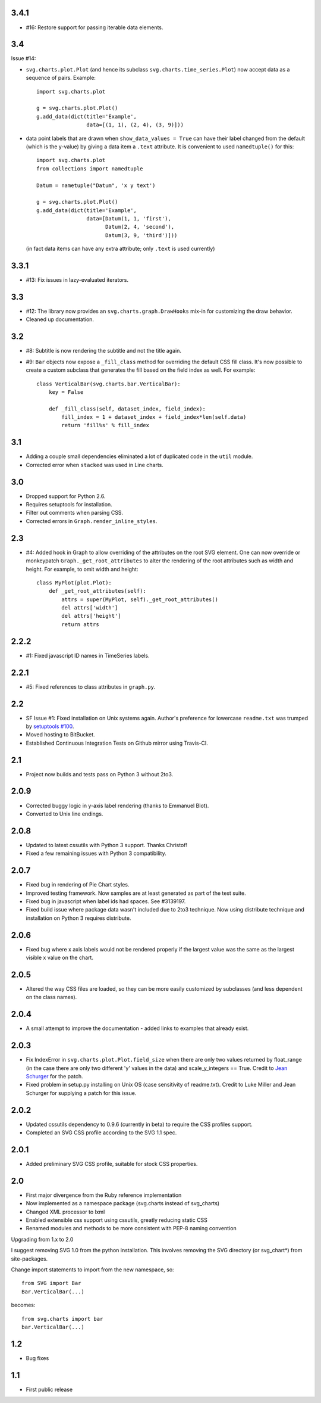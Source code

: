 3.4.1
=====

* #16: Restore support for passing iterable data elements.

3.4
===

Issue #14:

* ``svg.charts.plot.Plot``
  (and hence its subclass ``svg.charts.time_series.Plot``)
  now accept data as a sequence of pairs.  Example::

      import svg.charts.plot

      g = svg.charts.plot.Plot()
      g.add_data(dict(title='Example',
                      data=[(1, 1), (2, 4), (3, 9)]))

* data point labels that are drawn when
  ``show_data_values = True`` can have their label changed
  from the default (which is the y-value) by giving a data item
  a ``.text`` attribute.
  It is convenient to used ``namedtuple()`` for this::

      import svg.charts.plot
      from collections import namedtuple

      Datum = nametuple("Datum", 'x y text')

      g = svg.charts.plot.Plot()
      g.add_data(dict(title='Example',
                      data=[Datum(1, 1, 'first'),
                            Datum(2, 4, 'second'),
                            Datum(3, 9, 'third')]))

  (in fact data items can have any extra attribute;
  only ``.text`` is used currently)

3.3.1
=====

* #13: Fix issues in lazy-evaluated iterators.

3.3
===

* #12: The library now provides an ``svg.charts.graph.DrawHooks``
  mix-in for customizing the draw behavior.
* Cleaned up documentation.

3.2
===

* #8: Subtitle is now rendering the subtitle and not the title
  again.
* #9: ``Bar`` objects now expose a ``_fill_class`` method
  for overriding the default CSS fill class. It's now possible
  to create a custom subclass that generates the fill based
  on the field index as well. For example::

      class VerticalBar(svg.charts.bar.VerticalBar):
          key = False

          def _fill_class(self, dataset_index, field_index):
              fill_index = 1 + dataset_index + field_index*len(self.data)
              return 'fill%s' % fill_index

3.1
===

* Adding a couple small dependencies eliminated a lot of duplicated code
  in the ``util`` module.
* Corrected error when ``stacked`` was used in Line charts.

3.0
===

* Dropped support for Python 2.6.
* Requires setuptools for installation.
* Filter out comments when parsing CSS.
* Corrected errors in ``Graph.render_inline_styles``.

2.3
===

* #4: Added hook in Graph to allow overriding of the attributes on the
  root SVG element. One can now override or monkeypatch
  ``Graph._get_root_attributes`` to alter the rendering of the root
  attributes such as width and height. For example, to omit width and height::

    class MyPlot(plot.Plot):
        def _get_root_attributes(self):
            attrs = super(MyPlot, self)._get_root_attributes()
            del attrs['width']
            del attrs['height']
            return attrs

2.2.2
=====

* #1: Fixed javascript ID names in TimeSeries labels.

2.2.1
=====

* #5: Fixed references to class attributes in ``graph.py``.

2.2
===

* SF Issue #1: Fixed installation on Unix systems again. Author's preference
  for lowercase ``readme.txt`` was trumped by `setuptools #100
  <https://bitbucket.org/pypa/setuptools/issue/100/>`_.
* Moved hosting to BitBucket.
* Established Continuous Integration Tests on Github mirror using Travis-CI.

2.1
===

* Project now builds and tests pass on Python 3 without 2to3.

2.0.9
=====

* Corrected buggy logic in y-axis label rendering (thanks to Emmanuel
  Blot).
* Converted to Unix line endings.

2.0.8
=====

* Updated to latest cssutils with Python 3 support. Thanks Christof!
* Fixed a few remaining issues with Python 3 compatibility.

2.0.7
=====

* Fixed bug in rendering of Pie Chart styles.
* Improved testing framework. Now samples are at least generated as part
  of the test suite.
* Fixed bug in javascript when label ids had spaces. See #3139197.
* Fixed build issue where package data wasn't included due to 2to3
  technique. Now using distribute technique and installation on Python
  3 requires distribute.

2.0.6
=====

* Fixed bug where x axis labels would not be rendered properly if the
  largest value was the same as the largest visible x value on the
  chart.

2.0.5
=====

* Altered the way CSS files are loaded, so they can be more easily
  customized by subclasses (and less dependent on the class names).

2.0.4
=====

* A small attempt to improve the documentation - added links to examples
  that already exist.

2.0.3
=====

* Fix IndexError in ``svg.charts.plot.Plot.field_size`` when there are
  only two values returned by float_range (in the case there are only
  two different 'y' values in the data) and scale_y_integers == True.
  Credit to `Jean Schurger <http://schurger.org/>`_ for the patch.
* Fixed problem in setup.py installing on Unix OS (case sensitivity of
  readme.txt). Credit to Luke Miller and Jean Schurger for supplying
  a patch for this issue.

2.0.2
=====

* Updated cssutils dependency to 0.9.6 (currently in beta) to require the CSS profiles support.
* Completed an SVG CSS profile according to the SVG 1.1 spec.

2.0.1
=====

* Added preliminary SVG CSS profile, suitable for stock CSS properties.

2.0
=====

* First major divergence from the Ruby reference implementation
* Now implemented as a namespace package (svg.charts instead of svg_charts)
* Changed XML processor to lxml
* Enabled extensible css support using cssutils, greatly reducing static CSS
* Renamed modules and methods to be more consistent with PEP-8 naming convention

Upgrading from 1.x to 2.0

I suggest removing SVG 1.0 from the python installation.  This involves removing the
SVG directory (or svg_chart*) from site-packages.

Change import statements to import from the new namespace, so::

    from SVG import Bar
    Bar.VerticalBar(...)

becomes::

    from svg.charts import bar
    bar.VerticalBar(...)

1.2
===

* Bug fixes

1.1
===

* First public release
